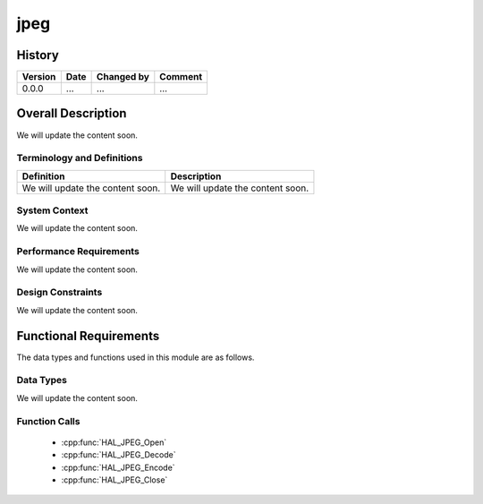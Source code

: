 jpeg
==========

History
-------

======= ========== ============== =======
Version Date       Changed by     Comment
======= ========== ============== =======
0.0.0   ...        ...            ...
======= ========== ============== =======

Overall Description
--------------------

We will update the content soon.

Terminology and Definitions
^^^^^^^^^^^^^^^^^^^^^^^^^^^^

================================= ======================================
Definition                        Description
================================= ======================================
We will update the content soon.  We will update the content soon.
================================= ======================================

System Context
^^^^^^^^^^^^^^

We will update the content soon.

Performance Requirements
^^^^^^^^^^^^^^^^^^^^^^^^^

We will update the content soon.

Design Constraints
^^^^^^^^^^^^^^^^^^^

We will update the content soon.

Functional Requirements
-----------------------

The data types and functions used in this module are as follows.

Data Types
^^^^^^^^^^^^
We will update the content soon.

Function Calls
^^^^^^^^^^^^^^^

  * :cpp:func:`HAL_JPEG_Open`
  * :cpp:func:`HAL_JPEG_Decode`
  * :cpp:func:`HAL_JPEG_Encode`
  * :cpp:func:`HAL_JPEG_Close`
